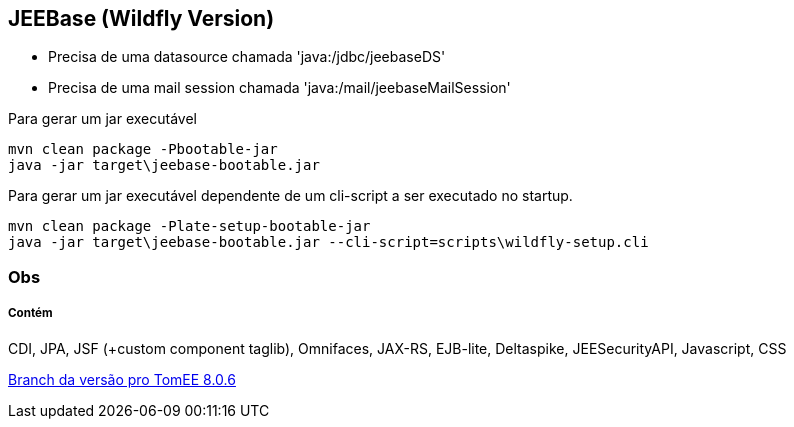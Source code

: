## JEEBase (Wildfly Version) 

- Precisa de uma datasource chamada 'java:/jdbc/jeebaseDS'
- Precisa de uma mail session chamada 'java:/mail/jeebaseMailSession'

Para gerar um jar executável
----
mvn clean package -Pbootable-jar
java -jar target\jeebase-bootable.jar
----

Para gerar um jar executável dependente de um cli-script a ser executado no startup.
----
mvn clean package -Plate-setup-bootable-jar
java -jar target\jeebase-bootable.jar --cli-script=scripts\wildfly-setup.cli
----

### Obs


##### Contém 
CDI, JPA, JSF (+custom component taglib), Omnifaces, JAX-RS, EJB-lite, Deltaspike, JEESecurityAPI, Javascript, CSS

https://github.com/luisfga/jeebase/tree/tomee[Branch da versão pro TomEE 8.0.6]
